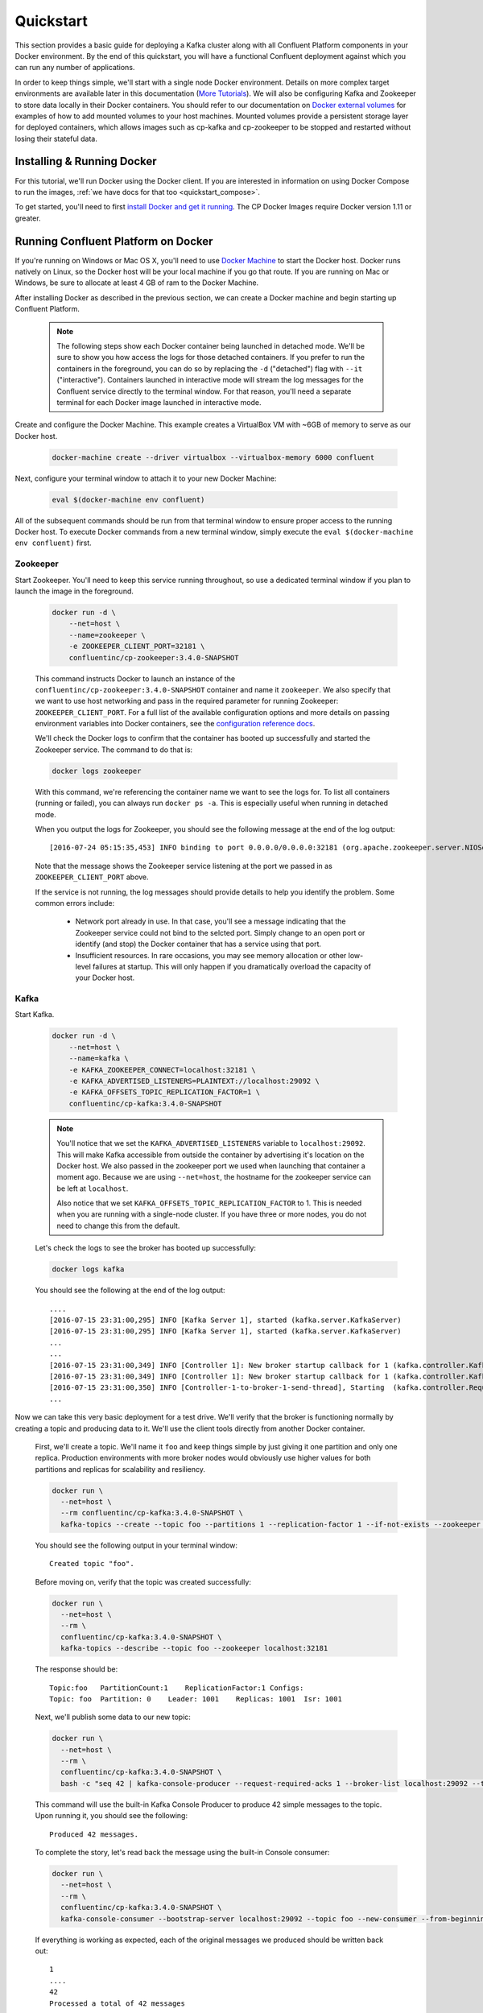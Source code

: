 .. _docker_quickstart:

Quickstart
==========

This section provides a basic guide for deploying a Kafka cluster along with all Confluent Platform components in your Docker environment.  By the end of this quickstart, you will have a functional Confluent deployment against which you can run any number of applications.

In order to keep things simple, we'll start with a single node Docker environment.  Details on more complex target environments are available later in this documentation (`More Tutorials <tutorials/tutorials.html>`_).  We will also be configuring Kafka and Zookeeper to store data locally in their Docker containers.  You should refer to our documentation on `Docker external volumes <operations/external-volumes.html>`_ for examples of how to add mounted volumes to your host machines.  Mounted volumes provide a persistent storage layer for deployed containers, which allows images such as cp-kafka and cp-zookeeper to be stopped and restarted without losing their stateful data.

Installing & Running Docker
~~~~~~~~~~~~~~~~~~~~~~~~~~~~~

For this tutorial, we'll run Docker using the Docker client.  If you are interested in information on using Docker Compose to run the images, :ref:`we have docs for that too <quickstart_compose>`.

To get started, you'll need to first `install Docker and get it running <https://docs.docker.com/engine/installation/>`_.  The CP Docker Images require Docker version 1.11 or greater.

Running Confluent Platform on Docker
~~~~~~~~~~~~~~~~~~~~~~~~~~~~~~~~~~~~

If you're running on Windows or Mac OS X, you'll need to use `Docker Machine <https://docs.docker.com/machine/install-machine/>`_ to start the Docker host.  Docker runs natively on Linux, so the Docker host will be your local machine if you go that route.  If you are running on Mac or Windows, be sure to allocate at least 4 GB of ram to the Docker Machine.


After installing Docker as described in the previous section, we can create a Docker machine and begin starting up Confluent Platform.

  .. note::

    The following steps show each Docker container being launched in detached mode.  We'll be sure to show you how access the logs for those detached containers.  If you prefer to run the containers in the foreground, you can do so by replacing the ``-d`` ("detached") flag with ``--it`` ("interactive"). Containers launched in interactive mode will stream the log messages for the Confluent service directly to the terminal window.  For that reason, you'll need a separate terminal for each Docker image launched in interactive mode.

Create and configure the Docker Machine.   This example creates a VirtualBox VM with ~6GB of memory to serve as our Docker host.

  .. sourcecode:: bash

    docker-machine create --driver virtualbox --virtualbox-memory 6000 confluent

Next, configure your terminal window to attach it to your new Docker Machine:

  .. sourcecode:: bash

    eval $(docker-machine env confluent)

All of the subsequent commands should be run from that terminal window to ensure proper access to the running Docker host.  To execute Docker commands from a new terminal window, simply execute the ``eval $(docker-machine env confluent)`` first.

Zookeeper
+++++++++++++++++

Start Zookeeper. You'll need to keep this service running throughout, so use a dedicated terminal window if you plan to launch the image in the foreground.

  .. sourcecode:: bash

    docker run -d \
        --net=host \
        --name=zookeeper \
        -e ZOOKEEPER_CLIENT_PORT=32181 \
        confluentinc/cp-zookeeper:3.4.0-SNAPSHOT

  This command instructs Docker to launch an instance of the ``confluentinc/cp-zookeeper:3.4.0-SNAPSHOT`` container and name it ``zookeeper``.  We also specify that we want to use host networking and pass in the required parameter for running Zookeeper: ``ZOOKEEPER_CLIENT_PORT``.  For a full list of the available configuration options and more details on passing environment variables into Docker containers, see the `configuration reference docs <configuration.html>`_.

  We'll check the Docker logs to confirm that the container has booted up successfully and started the Zookeeper service.  The command to do that is:

  .. sourcecode:: bash

    docker logs zookeeper

  With this command, we're referencing the container name we want to see the logs for.  To list all containers (running or failed), you can always run ``docker ps -a``.  This is especially useful when running in detached mode.

  When you output the logs for Zookeeper, you should see the following message at the end of the log output:

  ::

    [2016-07-24 05:15:35,453] INFO binding to port 0.0.0.0/0.0.0.0:32181 (org.apache.zookeeper.server.NIOServerCnxnFactory)

  Note that the message shows the Zookeeper service listening at the port we passed in as ``ZOOKEEPER_CLIENT_PORT`` above.

  If the service is not running, the log messages should provide details to help you identify the problem.   Some common errors include:

		* Network port already in use.   In that case, you'll see a message indicating that the Zookeeper service could not bind to the selcted port.  Simply change to an open port or identify (and stop) the Docker container that has a service using that port.
		* Insufficient resources.   In rare occasions, you may see memory allocation or other low-level failures at startup. This will only happen if you dramatically overload the capacity of your Docker host.

Kafka
+++++

Start Kafka.

  .. sourcecode:: bash

      docker run -d \
          --net=host \
          --name=kafka \
          -e KAFKA_ZOOKEEPER_CONNECT=localhost:32181 \
          -e KAFKA_ADVERTISED_LISTENERS=PLAINTEXT://localhost:29092 \
          -e KAFKA_OFFSETS_TOPIC_REPLICATION_FACTOR=1 \
          confluentinc/cp-kafka:3.4.0-SNAPSHOT

  .. note::

    You'll notice that we set the ``KAFKA_ADVERTISED_LISTENERS`` variable to ``localhost:29092``.  This will make Kafka accessible from outside the container by advertising it's location on the Docker host.  We also passed in the zookeeper port we used when launching that container a moment ago.   Because we are using ``--net=host``, the hostname for the zookeeper service can be left at ``localhost``.

    Also notice that we set ``KAFKA_OFFSETS_TOPIC_REPLICATION_FACTOR`` to 1.  This is needed when you are running with a single-node cluster.  If you have three or more nodes, you do not need to change this from the default.

  Let's check the logs to see the broker has booted up successfully:

  .. sourcecode:: bash

    docker logs kafka

  You should see the following at the end of the log output:

  ::

    ....
    [2016-07-15 23:31:00,295] INFO [Kafka Server 1], started (kafka.server.KafkaServer)
    [2016-07-15 23:31:00,295] INFO [Kafka Server 1], started (kafka.server.KafkaServer)
    ...
    ...
    [2016-07-15 23:31:00,349] INFO [Controller 1]: New broker startup callback for 1 (kafka.controller.KafkaController)
    [2016-07-15 23:31:00,349] INFO [Controller 1]: New broker startup callback for 1 (kafka.controller.KafkaController)
    [2016-07-15 23:31:00,350] INFO [Controller-1-to-broker-1-send-thread], Starting  (kafka.controller.RequestSendThread)
    ...

Now we can take this very basic deployment for a test drive.  We'll verify that the broker is functioning normally by creating a topic and producing data to it.  We'll use the client tools directly from another Docker container.

  First, we'll create a topic.  We'll name it ``foo`` and keep things simple by just giving it one partition and only one replica.  Production environments with more broker nodes would obviously use higher values for both partitions and replicas for scalability and resiliency.

  .. sourcecode:: bash

    docker run \
      --net=host \
      --rm confluentinc/cp-kafka:3.4.0-SNAPSHOT \
      kafka-topics --create --topic foo --partitions 1 --replication-factor 1 --if-not-exists --zookeeper localhost:32181

  You should see the following output in your terminal window:

  ::

    Created topic "foo".

  Before moving on, verify that the topic was created successfully:

  .. sourcecode:: bash

    docker run \
      --net=host \
      --rm \
      confluentinc/cp-kafka:3.4.0-SNAPSHOT \
      kafka-topics --describe --topic foo --zookeeper localhost:32181

  The response should be:

  ::

    Topic:foo   PartitionCount:1    ReplicationFactor:1 Configs:
    Topic: foo  Partition: 0    Leader: 1001    Replicas: 1001  Isr: 1001

  Next, we'll publish some data to our new topic:

  .. sourcecode:: bash

    docker run \
      --net=host \
      --rm \
      confluentinc/cp-kafka:3.4.0-SNAPSHOT \
      bash -c "seq 42 | kafka-console-producer --request-required-acks 1 --broker-list localhost:29092 --topic foo && echo 'Produced 42 messages.'"

  This command will use the built-in Kafka Console Producer to produce 42 simple messages to the topic. Upon running it, you should see the following:

  ::

    Produced 42 messages.

  To complete the story, let's read back the message using the built-in Console consumer:

  .. sourcecode:: bash

    docker run \
      --net=host \
      --rm \
      confluentinc/cp-kafka:3.4.0-SNAPSHOT \
      kafka-console-consumer --bootstrap-server localhost:29092 --topic foo --new-consumer --from-beginning --max-messages 42

  If everything is working as expected, each of the original messages we produced should be written back out:

  ::

    1
    ....
    42
    Processed a total of 42 messages

Schema Registry
+++++++++++++++

Now that we have Kafka and Zookeeper up and running, we can deploy some of the other components included in Confluent Platform. We'll start by using the Schema Registry to create a new schema and send some Avro data to a Kafka topic. Although you would normally do this from one of your applications, we'll use a utility provided with Schema Registry to send the data without having to write any code.

  First, let's fire up the Schema Registry container:

  .. sourcecode:: bash

    docker run -d \
      --net=host \
      --name=schema-registry \
      -e SCHEMA_REGISTRY_KAFKASTORE_CONNECTION_URL=localhost:32181 \
      -e SCHEMA_REGISTRY_HOST_NAME=localhost \
      -e SCHEMA_REGISTRY_LISTENERS=http://localhost:8081 \
      confluentinc/cp-schema-registry:3.4.0-SNAPSHOT

  As we did before, we can check that it started correctly by viewing the logs.

  .. sourcecode:: bash

    docker logs schema-registry

  For the next step, we'll publish data to a new topic that will leverage the Schema Registry. For the sake of simplicity, we'll launch a second Schema Registry container in interactive mode, and then execute our ``kafka-avro-console-producer`` utility from there.

  .. sourcecode:: bash

    docker run -it --net=host --rm confluentinc/cp-schema-registry:3.4.0-SNAPSHOT bash

  Direct the utility at the local Kafka cluster, tell it to write to the topic ``bar``, read each line of input as an Avro message, validate the schema against the Schema Registry at the specified URL, and finally indicate the format of the data.

  .. sourcecode:: bash

    /usr/bin/kafka-avro-console-producer \
      --broker-list localhost:29092 --topic bar \
      --property value.schema='{"type":"record","name":"myrecord","fields":[{"name":"f1","type":"string"}]}'

  Once started, the process will wait for you to enter messages, one per line, and will send them immediately when you hit the ``Enter`` key. Try entering a few messages:

  ::

    {"f1": "value1"}
    {"f1": "value2"}
    {"f1": "value3"}

  .. note::

    If you hit ``Enter`` with an empty line, it will be interpreted as a null value and cause an error. You can simply start the console producer again to continue sending messages.

  When you're done, use ``Ctrl+C`` or ``Ctrl+D`` to stop the producer client.  You can then type ``exit`` to leave the container altogether.  Now that we've written avro data to Kafka, we should check that the data was actually produced as expected to consume it.  Although the Schema Registry also ships with a built-in console consumer utility, we'll instead demonstrate how to read it from outside the container on our local machine via the REST Proxy.  The REST Proxy depends on the Schema Registry when producing/consuming avro data, so we'll need to pass in the details for the detached Schema Registry container we launched above.

REST Proxy
++++++++++

This section describes how to deploy the REST Proxy container and then consume data from the Confluent REST Proxy service.

  First, start up the REST Proxy:

  .. sourcecode:: bash

    docker run -d \
      --net=host \
      --name=kafka-rest \
      -e KAFKA_REST_ZOOKEEPER_CONNECT=localhost:32181 \
      -e KAFKA_REST_LISTENERS=http://localhost:8082 \
      -e KAFKA_REST_SCHEMA_REGISTRY_URL=http://localhost:8081 \
      -e KAFKA_REST_HOST_NAME=localhost \
      confluentinc/cp-kafka-rest:3.4.0-SNAPSHOT

  For the next two steps, we're going to use CURL commands to talk to the REST Proxy. Our deployment steps thus far have ensured that both the REST Proxy container and the Schema Registry container are accessible directly through network ports on our local host.  The REST Proxy service is listening at http://localhost:8082  As above, we'll launch a new Docker container from which to execute our commands:

  .. sourcecode:: bash

    docker run -it --net=host --rm confluentinc/cp-schema-registry:3.4.0-SNAPSHOT bash

  The first step in consuming data via the REST Proxy is to create a consumer instance.

  .. sourcecode:: bash

    curl -X POST -H "Content-Type: application/vnd.kafka.v1+json" \
      --data '{"name": "my_consumer_instance", "format": "avro", "auto.offset.reset": "smallest"}' \
      http://localhost:8082/consumers/my_avro_consumer

  You should see the following in your terminal window:

  .. sourcecode:: bash

    {"instance_id":"my_consumer_instance","base_uri":"http://localhost:8082/consumers/my_avro_consumer/instances/my_consumer_instance"}

  Our next ``curl`` command will retrieve data from a topic in our cluster (``bar`` in this case).  The messages will be decoded, translated to JSON, and included in the response. The schema used for deserialization is retrieved automatically from the Schema Registry service, which we told the REST Proxy how to find by setting the ``KAFKA_REST_SCHEMA_REGISTRY_URL`` variable on startup.

  .. sourcecode:: bash

    curl -X GET -H "Accept: application/vnd.kafka.avro.v1+json" \
      http://localhost:8082/consumers/my_avro_consumer/instances/my_consumer_instance/topics/bar

  You should see the following output:

  .. sourcecode:: bash

    [{"key":null,"value":{"f1":"value1"},"partition":0,"offset":0},{"key":null,"value":{"f1":"value2"},"partition":0,"offset":1},{"key":null,"value":{"f1":"value3"},"partition":0,"offset":2}]

Confluent Control Center
++++++++++++++++++++++++

The Control Center application provides enterprise-grade capabilities for monitoring and managing your Confluent deployment. Control Center is part of the Confluent Enterprise offering; a trial license will support the image for the first 30 days after your deployment.

Stream Monitoring
^^^^^^^^^^^^^^^^^

First, let's walk through how to use Confluent Control Center with console producers and consumers to monitor consumption and latency.

  We'll launch the Confluent Control Center image the same as we've done for earlier containers, connecting to the ZooKeeper and Kafka containers that are already running.  This is also a good opportunity to illustrate mounted volumes, so we'll first create a directory on the Docker Machine host for Control Center data.

  .. sourcecode:: bash

    docker-machine ssh confluent

    docker@confluent:~$ mkdir -p /tmp/control-center/data
    docker@confluent:~$ exit


  Now we start Control Center, binding its data directory to the directory we just created and its HTTP interface to port 9021.

  .. sourcecode:: bash

    docker run -d \
      --name=control-center \
      --net=host \
      --ulimit nofile=16384:16384 \
      -p 9021:9021 \
      -v /tmp/control-center/data:/var/lib/confluent-control-center \
      -e CONTROL_CENTER_ZOOKEEPER_CONNECT=localhost:32181 \
      -e CONTROL_CENTER_BOOTSTRAP_SERVERS=localhost:29092 \
      -e CONTROL_CENTER_REPLICATION_FACTOR=1 \
      -e CONTROL_CENTER_MONITORING_INTERCEPTOR_TOPIC_PARTITIONS=1 \
      -e CONTROL_CENTER_INTERNAL_TOPICS_PARTITIONS=1 \
      -e CONTROL_CENTER_STREAMS_NUM_STREAM_THREADS=2 \
      -e CONTROL_CENTER_CONNECT_CLUSTER=http://localhost:28082 \
      confluentinc/cp-enterprise-control-center:3.4.0-SNAPSHOT

  Alert readers will notice that we have specified a URL for the Kafka Connect cluster that does not yet exist.   Not to worry, we'll work on that in the next section.

  Control Center will create the topics it needs in Kafka.  Check that it started correctly by searching it's logs with the following command:

  .. sourcecode:: bash

    docker logs control-center | grep Started

  You should see the following

  .. sourcecode:: bash

    [2016-08-26 18:47:26,809] INFO Started NetworkTrafficServerConnector@26d96e5{HTTP/1.1}{0.0.0.0:9021} (org.eclipse.jetty.server.NetworkTrafficServerConnector)
    [2016-08-26 18:47:26,811] INFO Started @5211ms (org.eclipse.jetty.server.Server)

  To see the Control Center UI, open the link http://<ip-of-docker-host>:9021 in your browser.  The Docker Host IP is displayed with the command ``docker-machine ip confluent``.  If your docker daemon is running on a remote machine (such as an AWS EC2 instance), you'll need to allow TCP access to that instance on port 9021. This is done in AWS by adding a "Custom TCP Rule" to the instance's security group; the rule should all access to port 9021 from any source IP.

  Initially, the Stream Monitoring UI will have no data.

  .. figure:: images/c3-quickstart-init.png
   :scale: 50%
   :align: center

   Confluent Control Center Initial View

  Next, we'll run the console producer and consumer with monitoring interceptors configured and see the data in Control Center.  First we need to create a topic for testing.

  .. sourcecode:: bash

    docker run \
      --net=host \
      --rm confluentinc/cp-kafka:3.4.0-SNAPSHOT \
      kafka-topics --create --topic c3-test --partitions 1 --replication-factor 1 --if-not-exists --zookeeper localhost:32181

  Now use the console producer with the monitoring interceptor enabled to send data

  .. sourcecode:: bash

    while true;
    do
      docker run \
        --net=host \
        --rm \
        -e CLASSPATH=/usr/share/java/monitoring-interceptors/monitoring-interceptors-3.4.0-SNAPSHOT.jar \
        confluentinc/cp-kafka-connect:3.4.0-SNAPSHOT \
        bash -c 'seq 10000 | kafka-console-producer --request-required-acks 1 --broker-list localhost:29092 --topic c3-test --producer-property interceptor.classes=io.confluent.monitoring.clients.interceptor.MonitoringProducerInterceptor --producer-property acks=1 && echo "Produced 10000 messages."'
        sleep 10;
    done

  This command will use the built-in Kafka Console Producer to produce 10000 simple messages on a 10 second interval to the ``c3-test`` topic. Upon running it, you should see the following:

  ::

    Produced 10000 messages.

  The message will repeat every 10 seconds, as successive iterations of the shell loop are executed.   You can terminate the client with a ``Ctrl+C``.

  We'll use the console consumer with the monitoring interceptor enabled to read the data.  We'll want to run this command in a separate terminal window (prepared with the ``eval $(docker-machine env confluent)`` as we described earlier).

  .. sourcecode:: bash

    OFFSET=0
    while true;
    do
      docker run \
        --net=host \
        --rm \
        -e CLASSPATH=/usr/share/java/monitoring-interceptors/monitoring-interceptors-3.4.0-SNAPSHOT.jar \
        confluentinc/cp-kafka-connect:3.4.0-SNAPSHOT \
        bash -c 'kafka-console-consumer --consumer-property group.id=qs-consumer --consumer-property interceptor.classes=io.confluent.monitoring.clients.interceptor.MonitoringConsumerInterceptor --new-consumer --bootstrap-server localhost:29092 --topic c3-test --offset '$OFFSET' --partition 0 --max-messages=1000'
      sleep 1;
      let OFFSET=OFFSET+1000
    done

  If everything is working as expected, each of the original messages we produced should be written back out:

  ::

    1
    ....
    1000
    Processed a total of 1000 messages

  We've intentionally setup a slow consumer to consume at a rate
  of 1000 messages per second. You'll soon reach a steady state
  where the producer window shows an update every 10 seconds while
  the consumer window shows bursts of 1000 messages received
  every 1 second. The monitoring activity should appear in the
  Control Center UI after 15 to 30 seconds.  If you don't see any
  activity, use the scaling selector in the upper left hand corner
  of the web page to select a smaller time window (the default is
  4 hours, and you'll want to zoom in to a 10-minute scale).  You
  will notice there will be moments where the bars are colored red
  to reflect the slow consumption of data.

  .. figure:: images/c3-quickstart-monitoring-data.png
   :scale: 50%
   :align: center

Alerts
^^^^^^
Confluent Control Center provides alerting functionality to
notify you when anomalous events occur in your cluster. This
section assumes the console producer and
consumer we launched to illustrate the stream monitoring features
are still running in the background.

The Alerts / Overview link the lefthand navigation sidebar takes
will display a history of all triggered events. To begin receiving
alerts, we'll need to create a trigger. Click the "Triggers"
navigation item and then select "+ New trigger".

Let's configure a trigger to fire when the difference between our actual
consumption and expected consumption is greater than 1000 messages:

  .. figure:: images/c3-quickstart-new-trigger-form.png
    :scale: 50%
    :align: center

    New trigger

Set the trigger name to be "Underconsumption", which is what will be displayed
on the history page when our trigger fires. We need to select a specific
consumer group (``qs-consumer``) for this trigger.   That's the name of
the group we specified above in our invocation of
``kafka-console-consumer``.

Set the trigger metric to be "Consumption difference" where the
condition is "Greater than" 1000 messages. The buffer time (in seconds) is the
wall clock time we will wait before firing the trigger to make sure the trigger
condition is not too transient.

After saving the trigger, Control Center will now prompt us to associate an action that will execute when
our newly created trigger fires. For now, the only action is to send an email.
Select our new trigger and choose maximum send rate for your alert email.

  .. figure:: images/c3-quickstart-new-action-form.png
    :scale: 50%
    :align: center

    New action


Let's return to our trigger history page. In a short while, you should see
a new trigger show up in our alert history. This is because we setup our
consumer to consume data at a slower rate than our producer.

  .. figure:: images/c3-quickstart-alerts-history.png
    :scale: 50%
    :align: center

    A newly triggered event


Kafka Connect
+++++++++++++

Getting Started
^^^^^^^^^^^^^^^

In this section, we'll create a simple data pipeline using Kafka Connect. We'll start by reading data from a file and writing that data to a new file.  We will then extend the pipeline to show how to use Connect to read from a database table.  This example is meant to be simple for the sake of this introductory tutorial.  If you'd like a more in-depth example, please refer to our tutorial on `Using a JDBC Connector with avro data <tutorials/connect-avro-jdbc.html>`_.

First, let's start up a container with Kafka Connect.  Connect stores all its stateful data (configuration, status, and internal offsets for connectors) directly in Kafka topics. We will create these topics now in the Kafka cluster we have running from the steps above.

  .. sourcecode:: bash

    docker run \
      --net=host \
      --rm \
      confluentinc/cp-kafka:3.4.0-SNAPSHOT \
      kafka-topics --create --topic quickstart-offsets --partitions 1 --replication-factor 1 --if-not-exists --zookeeper localhost:32181

  .. sourcecode:: bash

    docker run \
      --net=host \
      --rm \
      confluentinc/cp-kafka:3.4.0-SNAPSHOT \
      kafka-topics --create --topic quickstart-config --partitions 1 --replication-factor 1 --if-not-exists --zookeeper localhost:32181

  .. sourcecode:: bash

    docker run \
      --net=host \
      --rm \
      confluentinc/cp-kafka:3.4.0-SNAPSHOT \
      kafka-topics --create --topic quickstart-status --partitions 1 --replication-factor 1 --if-not-exists --zookeeper localhost:32181

  .. note::

    It is possible to allow connect to auto-create these topics by enabling the autocreation setting.  However, we recommend doing it manually, as these topics are important for connect to function and you'll likely want to control settings such as replication factor and number of partitions.

Next, we'll create a topic for storing data that we're going to be sending to Kafka for this tutorial.

  .. sourcecode:: bash

    docker run \
      --net=host \
      --rm \
      confluentinc/cp-kafka:3.4.0-SNAPSHOT \
      kafka-topics --create --topic quickstart-data --partitions 1 --replication-factor 1 --if-not-exists --zookeeper localhost:32181


Now you should verify that the topics are created before moving on:

  .. sourcecode:: bash

    docker run \
       --net=host \
       --rm \
       confluentinc/cp-kafka:3.4.0-SNAPSHOT \
       kafka-topics --describe --zookeeper localhost:32181

For this example, we'll create a FileSourceConnector, a FileSinkConnector and directories for storing the input and output files. If you are running Docker Machine then you will need to SSH into the VM to run these commands by running ``docker-machine ssh <your machine name>``.

  First, let's create the directory where we'll store the input and output data files.  Remember, we must do this within the Docker Host.

  .. sourcecode:: bash

    docker-machine ssh confluent

    docker@confluent:~$ mkdir -p /tmp/quickstart/file
    docker@confluent:~$ exit

  Next, start a Connect worker in distributed mode:

  .. sourcecode:: bash

      docker run -d \
        --name=kafka-connect \
        --net=host \
        -e CONNECT_PRODUCER_INTERCEPTOR_CLASSES=io.confluent.monitoring.clients.interceptor.MonitoringProducerInterceptor \
        -e CONNECT_CONSUMER_INTERCEPTOR_CLASSES=io.confluent.monitoring.clients.interceptor.MonitoringConsumerInterceptor \
        -e CONNECT_BOOTSTRAP_SERVERS=localhost:29092 \
        -e CONNECT_REST_PORT=28082 \
        -e CONNECT_GROUP_ID="quickstart" \
        -e CONNECT_CONFIG_STORAGE_TOPIC="quickstart-config" \
        -e CONNECT_OFFSET_STORAGE_TOPIC="quickstart-offsets" \
        -e CONNECT_STATUS_STORAGE_TOPIC="quickstart-status" \
        -e CONNECT_KEY_CONVERTER="org.apache.kafka.connect.json.JsonConverter" \
        -e CONNECT_VALUE_CONVERTER="org.apache.kafka.connect.json.JsonConverter" \
        -e CONNECT_INTERNAL_KEY_CONVERTER="org.apache.kafka.connect.json.JsonConverter" \
        -e CONNECT_INTERNAL_VALUE_CONVERTER="org.apache.kafka.connect.json.JsonConverter" \
        -e CONNECT_REST_ADVERTISED_HOST_NAME="localhost" \
        -e CONNECT_LOG4J_ROOT_LOGLEVEL=DEBUG \
        -v /tmp/quickstart/file:/tmp/quickstart \
        confluentinc/cp-kafka-connect:3.4.0-SNAPSHOT

  As you can see in the above command, we tell Connect to refer to the three topics we create in the first step of this Connect tutorial. Let's check to make sure that the Connect worker is up by running the following command to search the logs:

  .. sourcecode:: bash

    docker logs kafka-connect | grep started

  You should see the following

  .. sourcecode:: bash

    [2016-08-25 18:25:19,665] INFO Herder started (org.apache.kafka.connect.runtime.distributed.DistributedHerder)
    [2016-08-25 18:25:19,676] INFO Kafka Connect started (org.apache.kafka.connect.runtime.Connect)

  We will now create our first connector for reading a file from disk.  To do this, let's start by creating a file with some data. Again, if you are running Docker Machine then you will need to SSH into the VM to run these commands by running ``docker-machine ssh <your machine name>``. (You may also need to run the command as root).

  .. sourcecode:: bash

    docker-machine ssh confluent

    docker@confluent:~$ seq 1000 > /tmp/quickstart/file/input.txt

Now create the connector using the Kafka Connect REST API. (Note: Make sure you have ``curl`` installed!)

  Set the ``CONNECT_HOST`` environment variable.  If you are running this on Docker Machine, then the hostname will need to be ``docker-machine ip <your docker machine name>``. If you are running on a cloud provider like AWS, you will either need to have port ``28082`` open or you can SSH into the VM and run the following command:

  .. sourcecode:: bash

    docker@confluent:~$ export CONNECT_HOST=localhost

  The next step is to create the File Source connector.

  .. sourcecode:: bash

    docker@confluent:~$: curl -X POST \
      -H "Content-Type: application/json" \
      --data '{"name": "quickstart-file-source", "config": {"connector.class":"org.apache.kafka.connect.file.FileStreamSourceConnector", "tasks.max":"1", "topic":"quickstart-data", "file": "/tmp/quickstart/input.txt"}}' \
      http://$CONNECT_HOST:28082/connectors

  Upon running the command, you should see the following output in your terminal window:

  .. sourcecode:: bash

    {"name":"quickstart-file-source","config":{"connector.class":"org.apache.kafka.connect.file.FileStreamSourceConnector","tasks.max":"1","topic":"quickstart-data","file":"/tmp/quickstart/input.txt","name":"quickstart-file-source"},"tasks":[]}


  Before moving on, let's check the status of the connector using curl as shown below:

  .. sourcecode:: bash

    docker@confluent:~$: curl -X GET http://$CONNECT_HOST:28082/connectors/quickstart-file-source/status

  You should see the following output including the ``state`` of the connector as ``RUNNING``:

  .. sourcecode:: bash

    {"name":"quickstart-file-source","connector":{"state":"RUNNING","worker_id":"localhost:28082"},"tasks":[{"state":"RUNNING","id":0,"worker_id":"localhost:28082"}]}

Now that the connector is up and running, let's try reading a sample of 10 records from the ``quickstart-data`` topic to check if the connector is uploading data to Kafka, as expected.   You'll want to do this in a separate terminal window, retaining the ssh session to the Docker Host for later commands.

  .. sourcecode:: bash

    docker run \
     --net=host \
     --rm \
     confluentinc/cp-kafka:3.4.0-SNAPSHOT \
     kafka-console-consumer --bootstrap-server localhost:29092 --topic quickstart-data --new-consumer --from-beginning --max-messages 10

  You should see the following:

  .. sourcecode:: bash

    {"schema":{"type":"string","optional":false},"payload":"1"}
    {"schema":{"type":"string","optional":false},"payload":"2"}
    {"schema":{"type":"string","optional":false},"payload":"3"}
    {"schema":{"type":"string","optional":false},"payload":"4"}
    {"schema":{"type":"string","optional":false},"payload":"5"}
    {"schema":{"type":"string","optional":false},"payload":"6"}
    {"schema":{"type":"string","optional":false},"payload":"7"}
    {"schema":{"type":"string","optional":false},"payload":"8"}
    {"schema":{"type":"string","optional":false},"payload":"9"}
    {"schema":{"type":"string","optional":false},"payload":"10"}
    Processed a total of 10 messages

  Success!  We now have a functioning source connector!  Now let's bring balance to the universe by launching a File Sink to read from this topic and write to an output file.  You can do so using the following command from the Docker Host session started earlier:

  .. sourcecode:: bash

    docker@confluent:~$ curl -X POST -H "Content-Type: application/json" \
        --data '{"name": "quickstart-file-sink", "config": {"connector.class":"org.apache.kafka.connect.file.FileStreamSinkConnector", "tasks.max":"1", "topics":"quickstart-data", "file": "/tmp/quickstart/output.txt"}}' \
        http://$CONNECT_HOST:28082/connectors

  You should see the output below in your terminal window, confirming that the ``quickstart-file-sink`` connector has been created and will write to ``/tmp/quickstart/output.txt``:

  .. sourcecode:: bash

    {"name":"quickstart-file-sink","config":{"connector.class":"org.apache.kafka.connect.file.FileStreamSinkConnector","tasks.max":"1","topics":"quickstart-data","file":"/tmp/quickstart/output.txt","name":"quickstart-file-sink"},"tasks":[]}

  As we did before, let's check the status of the connector:

  .. sourcecode:: bash

    docker@confluent:~$ curl -s -X GET http://$CONNECT_HOST:28082/connectors/quickstart-file-sink/status

  You should see the following message in your terminal window:

  .. sourcecode:: bash

    {"name":"quickstart-file-sink","connector":{"state":"RUNNING","worker_id":"localhost:28082"},"tasks":[{"state":"RUNNING","id":0,"worker_id":"localhost:28082"}]}

  Finally, let's check the file to see if the data is present. Once again, you will need to SSH into the VM if you are running Docker Machine.

  .. sourcecode:: bash

    docker@confluent:~$ cat /tmp/quickstart/file/output.txt

  If everything worked as planned, you should see all of the data we originally wrote to the input file:

  .. sourcecode:: bash

    1
    ...
    1000

  As we're done with the Docker Host session for now, you can exit it with the following command

  .. sourcecode:: bash

    docker@confluent:~$ exit

Monitoring in Control Center
^^^^^^^^^^^^^^^^^^^^^^^^^^^^

Next we'll see how to monitor the Kafka Connect connectors in Control Center.  Because we specified the monitoring interceptors when we deployed the Connect container, the data flows through all of our connectors will monitored in the same ways as the console producer/consumer tasks we executed above.  Additionally, Control Center allows us to visually manage and deploy connectors, as you'll see now.

  Select the Management / Kafka Connect link in the Control Center navigation bar.  Select the ``SOURCES`` and ``SINKS`` tabs at the top of the page to see that both the source and sink are running.

  .. figure:: images/c3-quickstart-connect-view-src.png
   :scale: 50%
   :align: center

   Confluent Control Center showing a Connect source

  .. figure:: images/c3-quickstart-connect-view-sink.png
   :scale: 50%
   :align: center

   Confluent Control Center showing a Connect sink


 You should start to see stream monitoring data from Kafka Connect in the Control Center UI from the running connectors.  Remember that the file contained only 1000 messages, so you'll only see a short spike of topic data.

  .. figure:: images/c3-quickstart-connect-monitoring.png
   :scale: 50%
   :align: center

   Confluent Control Center monitoring Kafka Connect

Cleanup
+++++++

Once you're done, cleaning up is simple.  Run the command ``docker rm -f $(docker ps -a -q)`` to delete all the containers we created in the steps above for your target Docker Host.  Because we allowed Kafka and Zookeeper to store data on their respective containers, there are no additional volumes to clean up.  If you also want to remove the Docker machine you used, you can do so using ``docker-machine rm <your machine name>``.

.. _quickstart_compose:

Getting Started with Docker Compose
~~~~~~~~~~~~~~~~~~~~~~~~~~~~~~~~~~~

Docker Compose is a powerful tool that enables you to launch multiple docker images in a coordinated fashion.  It is ideal for platforms like Confluent.  Before you get started, you will need to install both the core `Docker Engine <https://docs.docker.com/engine/installation/>`_ and `Docker Compose <https://docs.docker.com/compose/install/>`_.  Once you've done that, you can follow the steps below to start up the Confluent Platform services.

1. Create and configure the Docker Machine {if you don't want to reuse your Docker Host from the Quickstart above} (OS X only).

  .. sourcecode:: bash

    docker-machine create --driver virtualbox --virtualbox-memory 6000 confluent

  Next, configure your terminal window to attach it to your new Docker Machine:

  .. sourcecode:: bash

    eval $(docker-machine env confluent)

2. Clone the CP Docker Images Github Repository.

  .. sourcecode:: bash

    git clone https://github.com/confluentinc/cp-docker-images

  We have provided an example Docker Compose file that will start up Zookeeper and Kafka. Navigate to ``cp-docker-images/examples/kafka-single-node``, where it is located.  Alternatively, you can download the file directly from https://github.com/confluentinc/cp-docker-images/raw/master/examples/kafka-single-node/docker-compose.yml

  .. sourcecode:: bash
    cd cp-docker-images/examples/kafka-single-node


3. Start Zookeeper and Kafka using Docker Compose ``create`` and ``start`` commands.  You'll run these commands from the directory containing the docker-compose.yml file.

   .. sourcecode:: bash

       docker-compose create
       docker-compose start

   Before we move on, let's make sure the services are up and running:

   .. sourcecode:: bash

       docker-compose ps

   You should see the following:

   .. sourcecode:: bash

                  Name                        Command            State   Ports
       -----------------------------------------------------------------------
       kafkasinglenode_kafka_1       /etc/confluent/docker/run   Up
       kafkasinglenode_zookeeper_1   /etc/confluent/docker/run   Up

   Now check the Zookeeper logs to verify that Zookeeper is healthy.

   .. sourcecode:: bash

       docker-compose logs zookeeper | grep -i binding

   You should see the following in your terminal window:

   .. sourcecode:: bash

       zookeeper_1  | [2016-07-25 03:26:04,018] INFO binding to port 0.0.0.0/0.0.0.0:32181 (org.apache.zookeeper.server.NIOServerCnxnFactory)

   Next, check the Kafka logs to verify that broker is healthy.

   .. sourcecode:: bash

       docker-compose logs kafka | grep -i started

   You should see message a message that looks like the following:

   .. sourcecode:: bash

       kafka_1      | [2016-07-25 03:26:06,007] INFO [Kafka Server 1], started (kafka.server.KafkaServer)

4. Follow step 4 in "Running Confluent Platform in Docker" guide above to test the broker.

The confluentinc/cp-docker-images github repository has several other interesting examples of docker-compose.yml files that you can use.
